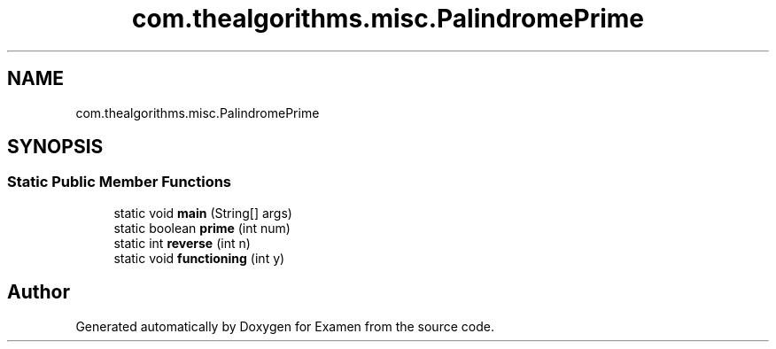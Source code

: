 .TH "com.thealgorithms.misc.PalindromePrime" 3 "Fri Jan 28 2022" "Examen" \" -*- nroff -*-
.ad l
.nh
.SH NAME
com.thealgorithms.misc.PalindromePrime
.SH SYNOPSIS
.br
.PP
.SS "Static Public Member Functions"

.in +1c
.ti -1c
.RI "static void \fBmain\fP (String[] args)"
.br
.ti -1c
.RI "static boolean \fBprime\fP (int num)"
.br
.ti -1c
.RI "static int \fBreverse\fP (int n)"
.br
.ti -1c
.RI "static void \fBfunctioning\fP (int y)"
.br
.in -1c

.SH "Author"
.PP 
Generated automatically by Doxygen for Examen from the source code\&.

